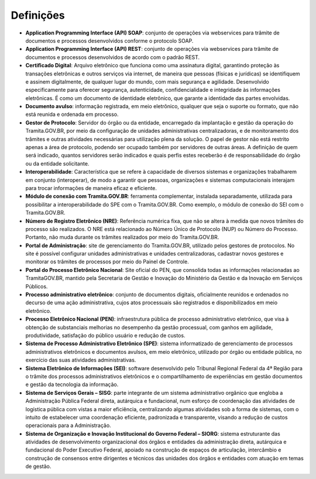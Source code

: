 Definições
===========

* **Application Programming Interface (API) SOAP**: conjunto de operações via webservices para trâmite de documentos e processos desenvolvidos conforme o protocolo SOAP.

* **Application Programming Interface (API) REST**: conjunto de operações via webservices para trâmite de documentos e processos desenvolvidos de acordo com o padrão REST.

* **Certiﬁcado Digital**: Arquivo eletrônico que funciona como uma assinatura digital, garantindo proteção às transações eletrônicas e outros serviços via internet, de maneira que pessoas (físicas e jurídicas) se identifiquem e assinem digitalmente, de qualquer lugar do mundo, com mais segurança e agilidade. Desenvolvido especificamente para oferecer segurança, autenticidade, confidencialidade e integridade às informações eletrônicas. É como um documento de identidade eletrônico, que garante a identidade das partes envolvidas. 

* **Documento avulso**: informação registrada, em meio eletrônico, qualquer que seja o suporte ou formato, que não está reunida e ordenada em processo. 

* **Gestor de Protocolo**: Servidor do órgão ou da entidade, encarregado da implantação e gestão da operação do Tramita.GOV.BR, por meio da configuração de unidades administrativas centralizadoras, e de monitoramento dos trâmites e outras atividades necessárias para utilização plena da solução. O papel de gestor não está restrito apenas a área de protocolo, podendo ser ocupado também por servidores de outras áreas. A definição de quem será indicado, quantos servidores serão indicados e quais perfis estes receberão é de responsabilidade do órgão ou da entidade solicitante.

* **Interoperabilidade**: Característica que se refere à capacidade de diversos sistemas e organizações trabalharem em conjunto (interoperar), de modo a garantir que pessoas, organizações e sistemas computacionais interajam para trocar informações de maneira eficaz e eficiente. 

* **Módulo de conexão com Tramita.GOV.BR**: ferramenta complementar, instalada separadamente, utilizada para possibilitar a interoperabilidade do SPE com o Tramita.GOV.BR. Como exemplo, o módulo de conexão do SEI com o Tramita.GOV.BR.

* **Número de Registro Eletrônico (NRE)**: Referência numérica fixa, que não se altera à medida que novos trâmites do processo são realizados. O NRE está relacionado ao Número Único de Protocolo (NUP) ou Número do Processo. Portanto, não muda durante os trâmites realizados por meio do Tramita.GOV.BR. 

* **Portal de Administração**: site de gerenciamento do Tramita.GOV.BR, utilizado pelos gestores de protocolos. No site é possível configurar unidades administrativas e unidades centralizadoras, cadastrar novos gestores e monitorar os trâmites de processos por meio do Painel de Controle. 

* **Portal do Processo Eletrônico Nacional**: Site oficial do PEN, que consolida todas as informações relacionadas ao TramitaGOV.BR, mantido pela Secretaria de Gestão e Inovação do Ministério da Gestão e da Inovação em Serviços Públicos.

* **Processo administrativo eletrônico**: conjunto de documentos digitais, oficialmente reunidos e ordenados no decurso de uma ação administrativa, cujos atos processuais são registrados e disponibilizados em meio eletrônico. 

* **Processo Eletrônico Nacional (PEN)**: infraestrutura pública de processo administrativo eletrônico, que visa à obtenção de substanciais melhorias no desempenho da gestão processual, com ganhos em agilidade, produtividade, satisfação do público usuário e redução de custos. 

* **Sistema de Processo Administrativo Eletrônico (SPE)**: sistema informatizado de gerenciamento de processos administrativos eletrônicos e documentos avulsos, em meio eletrônico, utilizado por órgão ou entidade pública, no exercício das suas atividades administrativas. 

* **Sistema Eletrônico de Informações (SEI)**: software desenvolvido pelo Tribunal Regional Federal da 4ª Região para o trâmite dos processos administrativos eletrônicos e o compartilhamento de experiências em gestão documentos e gestão da tecnologia da informação. 

* **Sistema de Serviços Gerais – SISG**: parte integrante de um sistema administrativo orgânico que engloba a Administração Pública Federal direta, autárquica e fundacional, num esforço de coordenação das atividades de logística pública com vistas a maior eficiência, centralizando algumas atividades sob a forma de sistemas, com o intuito de estabelecer uma coordenação eficiente, padronizada e transparente, visando a redução de custos operacionais para a Administração. 

* **Sistema de Organização e Inovação Institucional do Governo Federal – SIORG**: sistema estruturante das atividades de desenvolvimento organizacional dos órgãos e entidades da administração direta, autárquica e fundacional do Poder Executivo Federal, apoiado na construção de espaços de articulação, intercâmbio e construção de consensos entre dirigentes e técnicos das unidades dos órgãos e entidades com atuação em temas de gestão.